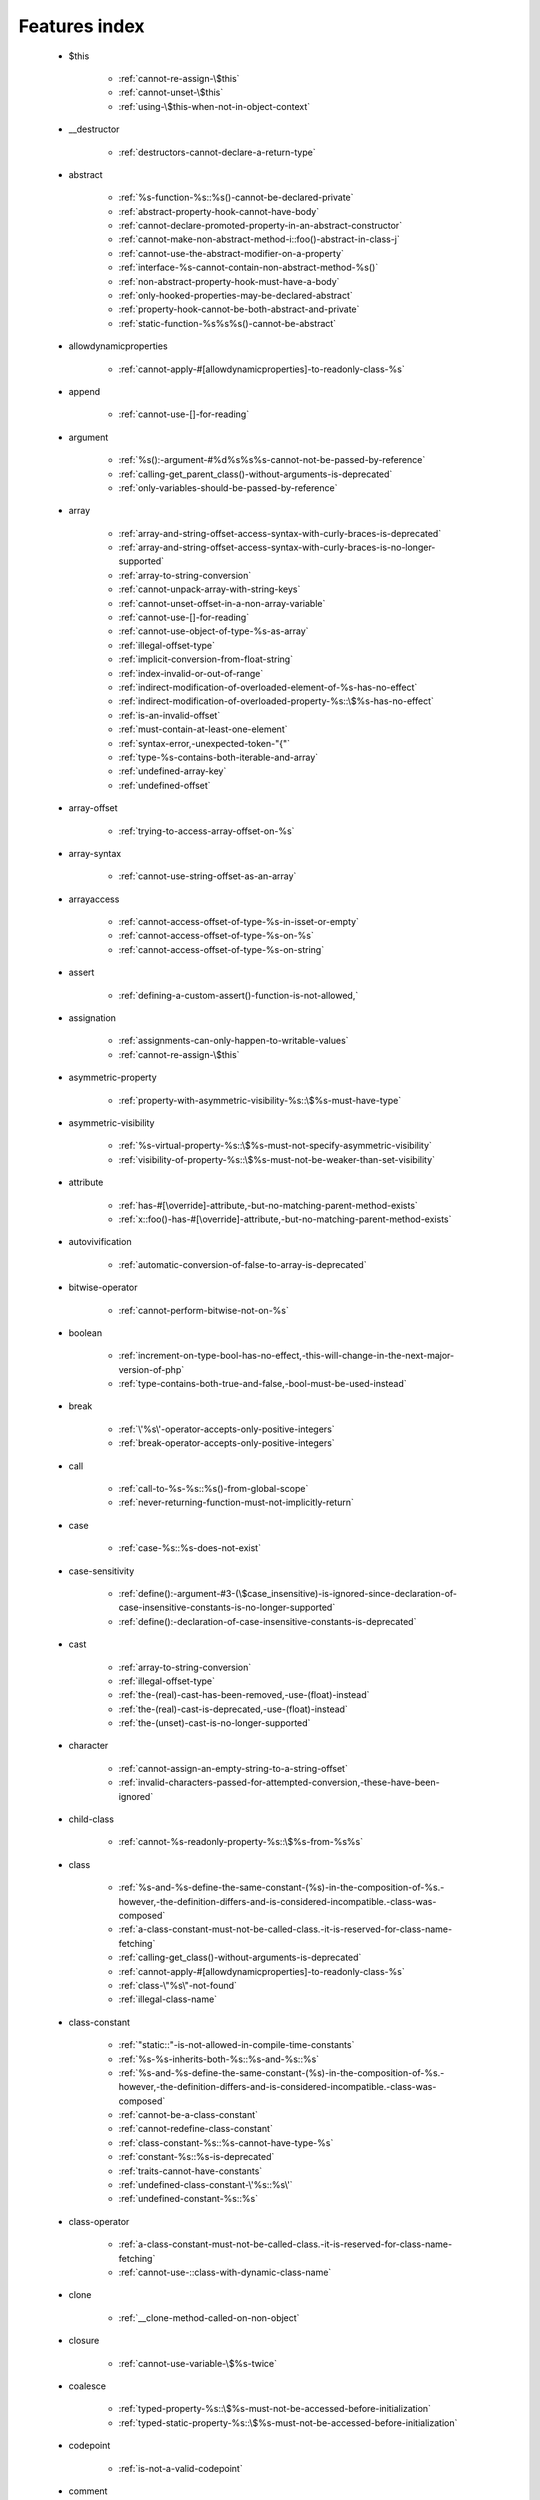 .. _featuresindex:

Features index
-----------------------------


   * $this

      * :ref:`cannot-re-assign-\$this`
      * :ref:`cannot-unset-\$this`
      * :ref:`using-\$this-when-not-in-object-context`


   * __destructor

      * :ref:`destructors-cannot-declare-a-return-type`


   * abstract

      * :ref:`%s-function-%s::%s()-cannot-be-declared-private`
      * :ref:`abstract-property-hook-cannot-have-body`
      * :ref:`cannot-declare-promoted-property-in-an-abstract-constructor`
      * :ref:`cannot-make-non-abstract-method-i::foo()-abstract-in-class-j`
      * :ref:`cannot-use-the-abstract-modifier-on-a-property`
      * :ref:`interface-%s-cannot-contain-non-abstract-method-%s()`
      * :ref:`non-abstract-property-hook-must-have-a-body`
      * :ref:`only-hooked-properties-may-be-declared-abstract`
      * :ref:`property-hook-cannot-be-both-abstract-and-private`
      * :ref:`static-function-%s%s%s()-cannot-be-abstract`


   * allowdynamicproperties

      * :ref:`cannot-apply-#[allowdynamicproperties]-to-readonly-class-%s`


   * append

      * :ref:`cannot-use-[]-for-reading`


   * argument

      * :ref:`%s():-argument-#%d%s%s%s-cannot-not-be-passed-by-reference`
      * :ref:`calling-get_parent_class()-without-arguments-is-deprecated`
      * :ref:`only-variables-should-be-passed-by-reference`


   * array

      * :ref:`array-and-string-offset-access-syntax-with-curly-braces-is-deprecated`
      * :ref:`array-and-string-offset-access-syntax-with-curly-braces-is-no-longer-supported`
      * :ref:`array-to-string-conversion`
      * :ref:`cannot-unpack-array-with-string-keys`
      * :ref:`cannot-unset-offset-in-a-non-array-variable`
      * :ref:`cannot-use-[]-for-reading`
      * :ref:`cannot-use-object-of-type-%s-as-array`
      * :ref:`illegal-offset-type`
      * :ref:`implicit-conversion-from-float-string`
      * :ref:`index-invalid-or-out-of-range`
      * :ref:`indirect-modification-of-overloaded-element-of-%s-has-no-effect`
      * :ref:`indirect-modification-of-overloaded-property-%s::\$%s-has-no-effect`
      * :ref:`is-an-invalid-offset`
      * :ref:`must-contain-at-least-one-element`
      * :ref:`syntax-error,-unexpected-token-"{"`
      * :ref:`type-%s-contains-both-iterable-and-array`
      * :ref:`undefined-array-key`
      * :ref:`undefined-offset`


   * array-offset

      * :ref:`trying-to-access-array-offset-on-%s`


   * array-syntax

      * :ref:`cannot-use-string-offset-as-an-array`


   * arrayaccess

      * :ref:`cannot-access-offset-of-type-%s-in-isset-or-empty`
      * :ref:`cannot-access-offset-of-type-%s-on-%s`
      * :ref:`cannot-access-offset-of-type-%s-on-string`


   * assert

      * :ref:`defining-a-custom-assert()-function-is-not-allowed,`


   * assignation

      * :ref:`assignments-can-only-happen-to-writable-values`
      * :ref:`cannot-re-assign-\$this`


   * asymmetric-property

      * :ref:`property-with-asymmetric-visibility-%s::\$%s-must-have-type`


   * asymmetric-visibility

      * :ref:`%s-virtual-property-%s::\$%s-must-not-specify-asymmetric-visibility`
      * :ref:`visibility-of-property-%s::\$%s-must-not-be-weaker-than-set-visibility`


   * attribute

      * :ref:`has-#[\override]-attribute,-but-no-matching-parent-method-exists`
      * :ref:`x::foo()-has-#[\override]-attribute,-but-no-matching-parent-method-exists`


   * autovivification

      * :ref:`automatic-conversion-of-false-to-array-is-deprecated`


   * bitwise-operator

      * :ref:`cannot-perform-bitwise-not-on-%s`


   * boolean

      * :ref:`increment-on-type-bool-has-no-effect,-this-will-change-in-the-next-major-version-of-php`
      * :ref:`type-contains-both-true-and-false,-bool-must-be-used-instead`


   * break

      * :ref:`\'%s\'-operator-accepts-only-positive-integers`
      * :ref:`break-operator-accepts-only-positive-integers`


   * call

      * :ref:`call-to-%s-%s::%s()-from-global-scope`
      * :ref:`never-returning-function-must-not-implicitly-return`


   * case

      * :ref:`case-%s::%s-does-not-exist`


   * case-sensitivity

      * :ref:`define():-argument-#3-(\$case_insensitive)-is-ignored-since-declaration-of-case-insensitive-constants-is-no-longer-supported`
      * :ref:`define():-declaration-of-case-insensitive-constants-is-deprecated`


   * cast

      * :ref:`array-to-string-conversion`
      * :ref:`illegal-offset-type`
      * :ref:`the-(real)-cast-has-been-removed,-use-(float)-instead`
      * :ref:`the-(real)-cast-is-deprecated,-use-(float)-instead`
      * :ref:`the-(unset)-cast-is-no-longer-supported`


   * character

      * :ref:`cannot-assign-an-empty-string-to-a-string-offset`
      * :ref:`invalid-characters-passed-for-attempted-conversion,-these-have-been-ignored`


   * child-class

      * :ref:`cannot-%s-readonly-property-%s::\$%s-from-%s%s`


   * class

      * :ref:`%s-and-%s-define-the-same-constant-(%s)-in-the-composition-of-%s.-however,-the-definition-differs-and-is-considered-incompatible.-class-was-composed`
      * :ref:`a-class-constant-must-not-be-called-class.-it-is-reserved-for-class-name-fetching`
      * :ref:`calling-get_class()-without-arguments-is-deprecated`
      * :ref:`cannot-apply-#[allowdynamicproperties]-to-readonly-class-%s`
      * :ref:`class-\"%s\"-not-found`
      * :ref:`illegal-class-name`


   * class-constant

      * :ref:`"static::"-is-not-allowed-in-compile-time-constants`
      * :ref:`%s-%s-inherits-both-%s::%s-and-%s::%s`
      * :ref:`%s-and-%s-define-the-same-constant-(%s)-in-the-composition-of-%s.-however,-the-definition-differs-and-is-considered-incompatible.-class-was-composed`
      * :ref:`cannot-be-a-class-constant`
      * :ref:`cannot-redefine-class-constant`
      * :ref:`class-constant-%s::%s-cannot-have-type-%s`
      * :ref:`constant-%s::%s-is-deprecated`
      * :ref:`traits-cannot-have-constants`
      * :ref:`undefined-class-constant-\'%s::%s\'`
      * :ref:`undefined-constant-%s::%s`


   * class-operator

      * :ref:`a-class-constant-must-not-be-called-class.-it-is-reserved-for-class-name-fetching`
      * :ref:`cannot-use-::class-with-dynamic-class-name`


   * clone

      * :ref:`__clone-method-called-on-non-object`


   * closure

      * :ref:`cannot-use-variable-\$%s-twice`


   * coalesce

      * :ref:`typed-property-%s::\$%s-must-not-be-accessed-before-initialization`
      * :ref:`typed-static-property-%s::\$%s-must-not-be-accessed-before-initialization`


   * codepoint

      * :ref:`is-not-a-valid-codepoint`


   * comment

      * :ref:`unterminated-comment-starting-line-%d`


   * compatibility

      * :ref:`declaration-of-%s-must-be-compatible-with-%s`
      * :ref:`declaration-of-y::foo()-must-be-compatible-with-x::foo(\$a)`


   * compile-time

      * :ref:`calling-get_class()-without-arguments-is-deprecated`


   * conditional-structure

      * :ref:`class-declarations-may-not-be-nested`


   * constant

      * :ref:`"static::"-is-not-allowed-in-compile-time-constants`
      * :ref:`cannot-declare-self-referencing-constant`
      * :ref:`constant-%s-is-deprecated`
      * :ref:`define():-argument-#3-(\$case_insensitive)-is-ignored-since-declaration-of-case-insensitive-constants-is-no-longer-supported`
      * :ref:`define():-declaration-of-case-insensitive-constants-is-deprecated`
      * :ref:`undefined-constant-\"%s`


   * constant-in-trait

      * :ref:`traits-cannot-have-constants`


   * constant-scalar-expression

      * :ref:`constant-expression-contains-invalid-operations`


   * constructor

      * :ref:`cannot-call-constructor`
      * :ref:`object-of-type-%s-has-not-been-correctly-initialized-by-calling-parent::__construct()-in-its-constructor`


   * continue

      * :ref:`\'%s\'-operator-accepts-only-positive-integers`
      * :ref:`continue-operator-accepts-only-positive-integers`


   * curly-bracket

      * :ref:`array-and-string-offset-access-syntax-with-curly-braces-is-deprecated`
      * :ref:`array-and-string-offset-access-syntax-with-curly-braces-is-no-longer-supported`


   * datetime

      * :ref:`object-of-type-%s-has-not-been-correctly-initialized-by-calling-parent::__construct()-in-its-constructor`


   * declaration

      * :ref:`access-to-undeclared-static-property-%s::\$%s`
      * :ref:`undefined-constant-\"%s`


   * declare

      * :ref:`no-code-may-exist-outside-of-namespace-{}`


   * default

      * :ref:`default-value-for-property-of-type-int-may-not-be-null.-use-the-nullable-type-?int-to-allow-null-default-value`
      * :ref:`readonly-property-%s::\$%s-cannot-have-default-value`


   * definition

      * :ref:`access-to-undeclared-static-property-%s::\$%s`
      * :ref:`call-to-undefined-function-%s()`
      * :ref:`redefinition-of-parameter-\$b`
      * :ref:`undefined-property-%s::\$%s`


   * deprecated

      * :ref:`constant-%s-is-deprecated`
      * :ref:`constant-%s::%s-is-deprecated`
      * :ref:`get_defined_functions():-setting-\$exclude_disabled-to-false-has-no-effect`


   * each

      * :ref:`call-to-undefined-function-each()`


   * ellipsis

      * :ref:`cannot-unpack-array-with-string-keys`


   * empty

      * :ref:`cannot-access-offset-of-type-%s-in-isset-or-empty`
      * :ref:`property-hook-list-must-not-be-empty`
      * :ref:`typed-property-%s::\$%s-must-not-be-accessed-before-initialization`
      * :ref:`typed-static-property-%s::\$%s-must-not-be-accessed-before-initialization`


   * enum

      * :ref:`cannot-instantiate-enum-%s`
      * :ref:`enum-%s-cannot-include-magic-method-%s`
      * :ref:`enum-%s-cannot-include-properties`
      * :ref:`non-enum-class-%s-cannot-implement-interface-%s`
      * :ref:`trying-to-clone-an-uncloneable-object-of-class-%s`


   * enum-backed

      * :ref:`enum-case-value-must-be-compile-time-evaluatable`


   * exception

      * :ref:`cannot-throw-objects-that-do-not-implement-throwable`
      * :ref:`cannot-use-try-without-catch-or-finally`


   * execution-time

      * :ref:`calling-get_class()-without-arguments-is-deprecated`


   * exit

      * :ref:`call-to-undefined-function-exit()`
      * :ref:`never-returning-function-must-not-implicitly-return`


   * expression

      * :ref:`cannot-use-isset()-on-the-result-of-an-expression-(you-can-use-"null-!==-expression"-instead)`
      * :ref:`cannot-use-list()-as-standalone-expression`


   * extension

      * :ref:`cannot-load-module-\"%s\"-because-required-module-\"%s\"-is-not-loaded`


   * false

      * :ref:`trying-to-access-array-offset-on-%s`
      * :ref:`type-contains-both-true-and-false,-bool-must-be-used-instead`


   * ffi

      * :ref:`ffi-api-is-restricted-by-\"ffi.enable\"-configuration-directive`


   * final

      * :ref:`cannot-override-final-%s::%s()-with-%s::%s()`
      * :ref:`cannot-override-final-property-hook-%s::%s()`
      * :ref:`cannot-use-the-final-modifier-on-a-property`
      * :ref:`private-methods-cannot-be-final-as-they-are-never-overridden-by-other-classes`
      * :ref:`property-cannot-be-both-final-and-private`
      * :ref:`property-hook-cannot-be-both-final-and-private`


   * finally

      * :ref:`jump-into-a-finally-block-is-disallowed`
      * :ref:`jump-out-of-a-finally-block-is-disallowed`


   * first-class-callable

      * :ref:`array-callback-has-to-contain-indices-0-and-1`


   * float

      * :ref:`implicit-conversion-from-float-string`


   * foreach

      * :ref:`an-iterator-cannot-be-used-with-foreach-by-reference`
      * :ref:`foreach()-argument-must-be-of-type-array|object`
      * :ref:`invalid-argument-supplied-for-foreach()`
      * :ref:`syntax-error,-unexpected-identifier-"%s",-expecting-variable`
      * :ref:`the-each()-function-is-deprecated.-this-message-will-be-suppressed-on-further-calls`


   * format

      * :ref:`unknown-format-specifier-"%c`


   * fully-qualified-name

      * :ref:`\'namespace\%s\'-is-an-invalid-class-name`


   * function

      * :ref:`%s():-returning-by-reference-from-a-void-function-is-deprecated`
      * :ref:`a-never-returning-function-must-not-return`
      * :ref:`call-to-undefined-function-%s()`
      * :ref:`call-to-undefined-function-each()`
      * :ref:`call-to-undefined-function`


   * generator

      * :ref:`generator-return-type-must-be-a-supertype-of-generator`


   * goto

      * :ref:`\'goto\'-into-loop-or-switch-statement-is-disallowed`
      * :ref:`\'goto\'-to-undefined-label-\'%s\'`
      * :ref:`jump-into-a-finally-block-is-disallowed`
      * :ref:`jump-out-of-a-finally-block-is-disallowed`
      * :ref:`label-\'%s\'-already-defined`


   * iconv

      * :ref:`must-be-contained-in-argument-#1-(\$haystack)`


   * implements

      * :ref:`b-cannot-implement-a---it-is-not-an-interface`


   * index

      * :ref:`cannot-use-positional-argument-after-named-argument-during-unpacking`
      * :ref:`illegal-offset-type`
      * :ref:`implicit-conversion-from-float-string`


   * index-array

      * :ref:`cannot-mix-keyed-and-unkeyed-array-entries-in-assignments`
      * :ref:`index-invalid-or-out-of-range`
      * :ref:`undefined-array-key`


   * inheritance

      * :ref:`cannot-declare-promoted-property-in-an-abstract-constructor`
      * :ref:`cannot-redefine-class-constant`
      * :ref:`readonly-class-bar-cannot-extend-non-readonly-class-foo`


   * instance

      * :ref:`cannot-instantiate-trait-%s`


   * instanceof

      * :ref:`__clone-method-called-on-non-object`


   * instantiation

      * :ref:`cannot-instantiate-interface-%s`


   * integer

      * :ref:`division-of-php_int_min-by--1-is-not-an-integer`


   * interface

      * :ref:`%s-%s-inherits-both-%s::%s-and-%s::%s`
      * :ref:`b-cannot-implement-a---it-is-not-an-interface`
      * :ref:`cannot-instantiate-interface-%s`
      * :ref:`class-%s-cannot-implement-previously-implemented-interface-%s`
      * :ref:`datetimeinterface-can\\'t-be-implemented-by-user-classes`
      * :ref:`interface-%s-cannot-contain-non-abstract-method-%s()`
      * :ref:`interfaces-may-not-include-properties`
      * :ref:`non-enum-class-%s-cannot-implement-interface-%s`


   * interpolation

      * :ref:`using-\${expr}-(variable-variables)-in-strings-is-deprecated,-use-{\${expr}}-instead`
      * :ref:`using-\${var}-in-strings-is-deprecated,-use-{\$var}-instead`


   * is_object

      * :ref:`__clone-method-called-on-non-object`


   * isset

      * :ref:`cannot-access-offset-of-type-%s-in-isset-or-empty`
      * :ref:`cannot-use-isset()-on-the-result-of-an-expression-(you-can-use-"null-!==-expression"-instead)`
      * :ref:`typed-property-%s::\$%s-must-not-be-accessed-before-initialization`
      * :ref:`typed-static-property-%s::\$%s-must-not-be-accessed-before-initialization`


   * iterable

      * :ref:`type-%s-contains-both-iterable-and-array`


   * iterator

      * :ref:`an-iterator-cannot-be-used-with-foreach-by-reference`


   * keys

      * :ref:`cannot-unpack-array-with-string-keys`


   * keyword

      * :ref:`never-cannot-be-used-as-a-parameter-type`


   * label

      * :ref:`\'goto\'-to-undefined-label-\'%s\'`
      * :ref:`jump-into-a-finally-block-is-disallowed`
      * :ref:`jump-out-of-a-finally-block-is-disallowed`
      * :ref:`label-\'%s\'-already-defined`


   * list

      * :ref:`cannot-mix-keyed-and-unkeyed-array-entries-in-assignments`
      * :ref:`cannot-use-empty-array-elements-in-arrays`
      * :ref:`cannot-use-empty-array-entries-in-keyed-array-assignment`
      * :ref:`cannot-use-empty-list`
      * :ref:`cannot-use-list()-as-standalone-expression`
      * :ref:`spread-operator-is-not-supported-in-assignments`
      * :ref:`the-each()-function-is-deprecated.-this-message-will-be-suppressed-on-further-calls`


   * loop

      * :ref:`\'%s\'-operator-accepts-only-positive-integers`
      * :ref:`the-each()-function-is-deprecated.-this-message-will-be-suppressed-on-further-calls`


   * magic-method

      * :ref:`call-to-undefined-method-%s::%s()`
      * :ref:`cannot-use-the-final-modifier-on-a-property`
      * :ref:`enum-%s-cannot-include-magic-method-%s`
      * :ref:`method-%s::%s()-cannot-be-static`
      * :ref:`property-cannot-be-both-final-and-private`
      * :ref:`property-hook-cannot-be-both-final-and-private`


   * match

      * :ref:`match-expressions-may-only-contain-one-default-arm`
      * :ref:`unhandled-match-case-%s`


   * math

      * :ref:`exponent-cannot-have-a-fractional-part`
      * :ref:`power-of-base-0-and-negative-exponent-is-deprecated`


   * mbstring

      * :ref:`must-be-contained-in-argument-#1-(\$haystack)`


   * method

      * :ref:`%s():-returning-by-reference-from-a-void-function-is-deprecated`
      * :ref:`%s-function-%s::%s()-cannot-be-declared-private`
      * :ref:`call-to-undefined-method-%s::%s()`
      * :ref:`cannot-use-\'readonly\'-as-method-modifier`
      * :ref:`non-static-method-%s::%s()-cannot-be-called-statically`
      * :ref:`non-static-method-%s::%s()-should-not-be-called-statically`
      * :ref:`trying-to-invoke-%s-method-%s::%s()-from-scope-%s`


   * mixed

      * :ref:`cannot-use-\'mixed\'-as-class-name-as-it-is-reserved`


   * name

      * :ref:`illegal-class-name`


   * named-parameter

      * :ref:`%s%s%s()-does-not-accept-unknown-named-parameters`
      * :ref:`array_merge()-does-not-accept-unknown-named-parameters`
      * :ref:`duplicate-named-parameter-\$%s`
      * :ref:`optional-parameter-\$%s-declared-before-required-parameter-\$%s-is-implicitly-treated-as-a-required-parameter`


   * namespace

      * :ref:`\'namespace\%s\'-is-an-invalid-class-name`
      * :ref:`call-to-undefined-function`
      * :ref:`namespace-declarations-cannot-be-nested`
      * :ref:`no-code-may-exist-outside-of-namespace-{}`


   * native

      * :ref:`only-internal-classes-can-be-registered-as-compiler-attribute`


   * nesting

      * :ref:`namespace-declarations-cannot-be-nested`


   * never

      * :ref:`a-never-returning-%s-must-not-return`
      * :ref:`a-never-returning-function-must-not-return`
      * :ref:`cannot-use-\'never\'-as-class-name-as-it-is-reserved`
      * :ref:`never-cannot-be-used-as-a-parameter-type`
      * :ref:`never-returning-function-must-not-implicitly-return`


   * new-in-initializer

      * :ref:`new-expressions-are-not-supported-in-this-context`


   * null

      * :ref:`trying-to-access-array-offset-on-%s`


   * nullsafe

      * :ref:`call-to-a-member-function-%s()-on-%s`


   * object

      * :ref:`cannot-use-object-of-type-%s-as-array`


   * object-syntax

      * :ref:`call-to-a-member-function-%s()-on-%s`
      * :ref:`cannot-use-string-offset-as-an-object`


   * offset

      * :ref:`cannot-unset-offset-in-a-non-array-variable`
      * :ref:`cannot-unset-string-offsets`
      * :ref:`illegal-string-offset`
      * :ref:`uninitialized-string-offset`


   * operand

      * :ref:`unsupported-operand-types`


   * operator

      * :ref:`unsupported-operand-types`


   * optional-parameter

      * :ref:`required-parameter-\$%s-follows-optional-parameter-\$%s`


   * override

      * :ref:`x::foo()-has-#[\override]-attribute,-but-no-matching-parent-method-exists`


   * overwrite

      * :ref:`indirect-modification-of-overloaded-element-of-%s-has-no-effect`
      * :ref:`indirect-modification-of-overloaded-property-%s::\$%s-has-no-effect`


   * parameter

      * :ref:`%s():-implicitly-marking-parameter-\$%s-as-nullable-is-deprecated,-the-explicit-nullable-type-must-be-used-instead`
      * :ref:`named-parameter-\$x-overwrites-previous-argument`
      * :ref:`optional-parameter-\$%s-declared-before-required-parameter-\$%s-is-implicitly-treated-as-a-required-parameter`
      * :ref:`redefinition-of-parameter-\$b`
      * :ref:`required-parameter-\$%s-follows-optional-parameter-\$%s`


   * parameter-removal

      * :ref:`get_defined_functions():-setting-\$exclude_disabled-to-false-has-no-effect`


   * parent

      * :ref:`\'\%s\'-is-an-invalid-class-name`
      * :ref:`cannot-access-parent::-when-current-class-scope-has-no-parent`
      * :ref:`object-of-type-%s-has-not-been-correctly-initialized-by-calling-parent::__construct()-in-its-constructor`


   * parenthesis

      * :ref:`unparenthesized-\`a-?-b-:-c-?-d-:-e\`-is-not-supported.`


   * printf

      * :ref:`%d-arguments-are-required,-%d`
      * :ref:`unknown-format-specifier-"%c`


   * private

      * :ref:`%s-function-%s::%s()-cannot-be-declared-private`
      * :ref:`cannot-use-the-final-modifier-on-a-property`
      * :ref:`private-methods-cannot-be-final-as-they-are-never-overridden-by-other-classes`
      * :ref:`property-cannot-be-both-final-and-private`
      * :ref:`property-hook-cannot-be-both-abstract-and-private`
      * :ref:`property-hook-cannot-be-both-final-and-private`


   * promoted-property

      * :ref:`cannot-declare-promoted-property-in-an-abstract-constructor`
      * :ref:`cannot-declare-promoted-property-outside-a-constructor`
      * :ref:`cannot-declare-variadic-promoted-property`


   * property

      * :ref:`accessing-static-trait-property-%s::\$%s-is-deprecated`
      * :ref:`cannot-acquire-reference-to-readonly-property`
      * :ref:`cannot-declare-variadic-promoted-property`
      * :ref:`default-value-for-property-of-type-int-may-not-be-null.-use-the-nullable-type-?int-to-allow-null-default-value`
      * :ref:`enum-%s-cannot-include-properties`
      * :ref:`interfaces-may-not-include-properties`
      * :ref:`property-%s::\$%s-cannot-have-type-%s`
      * :ref:`undefined-property-%s::\$%s`


   * property-hook

      * :ref:`abstract-property-hook-cannot-have-body`
      * :ref:`cannot-declare-hooks-for-static-property`
      * :ref:`cannot-override-final-property-hook-%s::%s()`
      * :ref:`cannot-redeclare-property-hook`
      * :ref:`cannot-specify-default-value-for-virtual-hooked-property-%s::\$%s`
      * :ref:`cannot-unset-hooked-property-%s::\$%s`
      * :ref:`cannot-use-the-abstract-modifier-on-a-property-hook`
      * :ref:`cannot-use-the-abstract-modifier-on-a-property`
      * :ref:`cannot-use-the-final-modifier-on-a-property`
      * :ref:`hooked-properties-cannot-be-readonly`
      * :ref:`interfaces-may-only-include-hooked-properties`
      * :ref:`must-not-use-parent::\$%s::%s()-in-a-different-property-(\$%s)`
      * :ref:`must-not-use-parent::\$%s::%s()-in-a-different-property-hook-(%s)`
      * :ref:`must-not-use-parent::\$%s::%s()-outside-a-property-hook`
      * :ref:`non-abstract-property-hook-must-have-a-body`
      * :ref:`only-hooked-properties-may-be-declared-abstract`
      * :ref:`property-cannot-be-both-final-and-private`
      * :ref:`property-hook-cannot-be-both-abstract-and-private`
      * :ref:`property-hook-cannot-be-both-final-and-private`
      * :ref:`unknown-hook-"%s"-for-property-%s::\$%s,-expected-"get"-or-"set"`


   * reading

      * :ref:`cannot-use-[]-for-reading`


   * readonly

      * :ref:`cannot-%s-readonly-property-%s::\$%s-from-%s%s`
      * :ref:`cannot-acquire-reference-to-readonly-property`
      * :ref:`cannot-apply-#[allowdynamicproperties]-to-readonly-class-%s`
      * :ref:`cannot-modify-readonly-property-%s::\$%s`
      * :ref:`cannot-use-\'readonly\'-as-method-modifier`
      * :ref:`hooked-properties-cannot-be-readonly`
      * :ref:`multiple-readonly-modifiers-are-not-allowed`
      * :ref:`readonly-class-%s-cannot-use-trait-with-a-non-readonly-property-%s::\$%s`
      * :ref:`readonly-class-bar-cannot-extend-non-readonly-class-foo`
      * :ref:`readonly-property-%s::\$%s-cannot-have-default-value`
      * :ref:`static-property-%s::\$%s-cannot-be-readonly`


   * recursion

      * :ref:`cannot-declare-self-referencing-constant`


   * reference

      * :ref:`%s():-argument-#%d%s%s%s-cannot-not-be-passed-by-reference`
      * :ref:`an-iterator-cannot-be-used-with-foreach-by-reference`
      * :ref:`cannot-acquire-reference-to-readonly-property`
      * :ref:`cannot-use-variable-\$%s-twice`
      * :ref:`only-variable-references-should-be-yielded-by-reference`
      * :ref:`only-variables-should-be-passed-by-reference`
      * :ref:`returning-by-reference-from-a-void-function-is-deprecated`


   * reflection

      * :ref:`attribute-class-\"%s\"-not-found`
      * :ref:`case-%s::%s-does-not-exist`


   * relative-types

      * :ref:`\'namespace\%s\'-is-an-invalid-class-name`


   * return

      * :ref:`a-function-with-return-type-must-return-a-value`
      * :ref:`a-never-returning-%s-must-not-return`
      * :ref:`destructors-cannot-declare-a-return-type`
      * :ref:`never-returning-function-must-not-implicitly-return`


   * return-type

      * :ref:`a-function-with-return-type-must-return-a-value`
      * :ref:`division-of-php_int_min-by--1-is-not-an-integer`
      * :ref:`return-value-must-be-of-type-int,-string-returned`


   * rounding

      * :ref:`must-be-a-valid-rounding-mode-(roundingmode::*)`


   * scalar-type

      * :ref:`cannot-use-a-scalar-value-as-an-array`
      * :ref:`type-declaration-\'%s\'-must-be-unqualified`


   * scope

      * :ref:`call-to-%s-%s::%s()-from-global-scope`
      * :ref:`cannot-access-parent::-when-current-class-scope-has-no-parent`
      * :ref:`cannot-modify-readonly-property-%s::\$%s`


   * self

      * :ref:`\'\%s\'-is-an-invalid-class-name`


   * silent

      * :ref:`array_product():-multiplication-is-not-supported-on-type-array`
      * :ref:`array_product():-multiplication-is-not-supported-on-type-object`
      * :ref:`array_product():-multiplication-is-not-supported-on-type-string`


   * socket

      * :ref:`failed-to-open-stream-from-socketpair`


   * spl

      * :ref:`is-an-invalid-offset`


   * static

      * :ref:`"static::"-is-not-allowed-in-compile-time-constants`
      * :ref:`\'\%s\'-is-an-invalid-class-name`
      * :ref:`multiple-static-modifiers-are-not-allowed`
      * :ref:`non-static-method-%s::%s()-cannot-be-called-statically`
      * :ref:`non-static-method-%s::%s()-should-not-be-called-statically`
      * :ref:`static-property-%s::\$%s-cannot-be-readonly`
      * :ref:`static-property-x::\$y-cannot-be-readonly`


   * static-property

      * :ref:`access-to-undeclared-static-property-%s::\$%s`
      * :ref:`accessing-static-trait-property-%s::\$%s-is-deprecated`
      * :ref:`attempt-to-unset-static-property-%s::\$%s`
      * :ref:`cannot-declare-hooks-for-static-property`


   * static-variable

      * :ref:`duplicate-declaration-of-static-variable-\$%s`


   * strict_types

      * :ref:`strict_types-declaration-must-be-the-very-first-statement-in-the-script`


   * string

      * :ref:`a-non-numeric-value-encountered`
      * :ref:`array-and-string-offset-access-syntax-with-curly-braces-is-deprecated`
      * :ref:`array-and-string-offset-access-syntax-with-curly-braces-is-no-longer-supported`
      * :ref:`cannot-assign-an-empty-string-to-a-string-offset`
      * :ref:`cannot-use-string-offset-as-an-array`
      * :ref:`cannot-use-string-offset-as-an-object`
      * :ref:`illegal-string-offset`
      * :ref:`uninitialized-string-offset`
      * :ref:`using-\${var}-in-strings-is-deprecated,-use-{\$var}-instead`


   * supertype

      * :ref:`generator-return-type-must-be-a-supertype-of-generator`


   * surprising

      * :ref:`cannot-use-temporary-expression-in-write-context`


   * switch

      * :ref:`switch-statements-may-only-contain-one-default-clause`


   * ternary

      * :ref:`unparenthesized-\`a-?-b-:-c-?-d-:-e\`-is-not-supported.`


   * throw

      * :ref:`cannot-throw-objects-that-do-not-implement-throwable`
      * :ref:`never-returning-function-must-not-implicitly-return`


   * trait

      * :ref:`%s-and-%s-define-the-same-constant-(%s)-in-the-composition-of-%s.-however,-the-definition-differs-and-is-considered-incompatible.-class-was-composed`
      * :ref:`%s-cannot-use-%s---it-is-not-a-trait`
      * :ref:`accessing-static-trait-property-%s::\$%s-is-deprecated,-it-should-only-be-accessed-on-a-class-using-the-trait`
      * :ref:`accessing-static-trait-property-%s::\$%s-is-deprecated`
      * :ref:`call-to-undefined-method-%s::%s()`
      * :ref:`calling-static-trait-method-%s::%s-is-deprecated`
      * :ref:`cannot-access-trait-constant-%s::%s-directly`
      * :ref:`cannot-instantiate-trait-%s`
      * :ref:`class-%s-is-not-a-trait`
      * :ref:`could-not-find-trait-%s`
      * :ref:`enum-%s-cannot-include-properties`
      * :ref:`readonly-class-%s-cannot-use-trait-with-a-non-readonly-property-%s::\$%s`
      * :ref:`required-trait-%s-wasn\'t-added-to-%s`
      * :ref:`traits-cannot-have-constants`


   * true

      * :ref:`trying-to-access-array-offset-on-%s`
      * :ref:`type-contains-both-true-and-false,-bool-must-be-used-instead`


   * type

      * :ref:`%s():-implicitly-marking-parameter-\$%s-as-nullable-is-deprecated,-the-explicit-nullable-type-must-be-used-instead`
      * :ref:`duplicate-type-%s-is-redundant`
      * :ref:`is-an-invalid-class-name`


   * typed-property

      * :ref:`property-with-asymmetric-visibility-%s::\$%s-must-have-type`


   * typo

      * :ref:`call-to-undefined-function`


   * unpacking

      * :ref:`cannot-use-positional-argument-after-argument-unpacking`
      * :ref:`cannot-use-positional-argument-after-named-argument`
      * :ref:`keys-must-be-of-type-int|string-during-array-unpacking`


   * unset

      * :ref:`attempt-to-unset-static-property-%s::\$%s`
      * :ref:`cannot-unset-\$this`
      * :ref:`cannot-unset-string-offsets`
      * :ref:`the-(unset)-cast-is-deprecated`
      * :ref:`the-(unset)-cast-is-no-longer-supported`


   * use

      * :ref:`syntax-error,-unexpected-token-"use"`


   * use-alias

      * :ref:`call-to-undefined-function`
      * :ref:`class-%s-is-not-a-trait`


   * variable

      * :ref:`undefined-variable`


   * variadic

      * :ref:`array_merge()-does-not-accept-unknown-named-parameters`
      * :ref:`cannot-declare-variadic-promoted-property`
      * :ref:`spread-operator-is-not-supported-in-assignments`


   * virtual-property

      * :ref:`%s-virtual-property-%s::\$%s-must-not-specify-asymmetric-visibility`
      * :ref:`cannot-specify-default-value-for-virtual-hooked-property-%s::\$%s`


   * visibility

      * :ref:`access-level-to-%s::%s-must-be-%s-(as-in-%s-%s)%s`
      * :ref:`multiple-access-type-modifiers-are-not-allowed`
      * :ref:`private-methods-cannot-be-final-as-they-are-never-overridden-by-other-classes`
      * :ref:`trying-to-invoke-%s-method-%s::%s()-from-scope-%s`


   * void

      * :ref:`%s():-returning-by-reference-from-a-void-function-is-deprecated`
      * :ref:`a-function-with-return-type-must-return-a-value`
      * :ref:`property-x::\$p-cannot-have-type-void`
      * :ref:`returning-by-reference-from-a-void-function-is-deprecated`
      * :ref:`void-cannot-be-used-as-a-parameter-type`


   * writable

      * :ref:`assignments-can-only-happen-to-writable-values`


   * yield

      * :ref:`only-variable-references-should-be-yielded-by-reference`
      * :ref:`the-each()-function-is-deprecated.-this-message-will-be-suppressed-on-further-calls`


   * yield-from

      * :ref:`the-each()-function-is-deprecated.-this-message-will-be-suppressed-on-further-calls`
